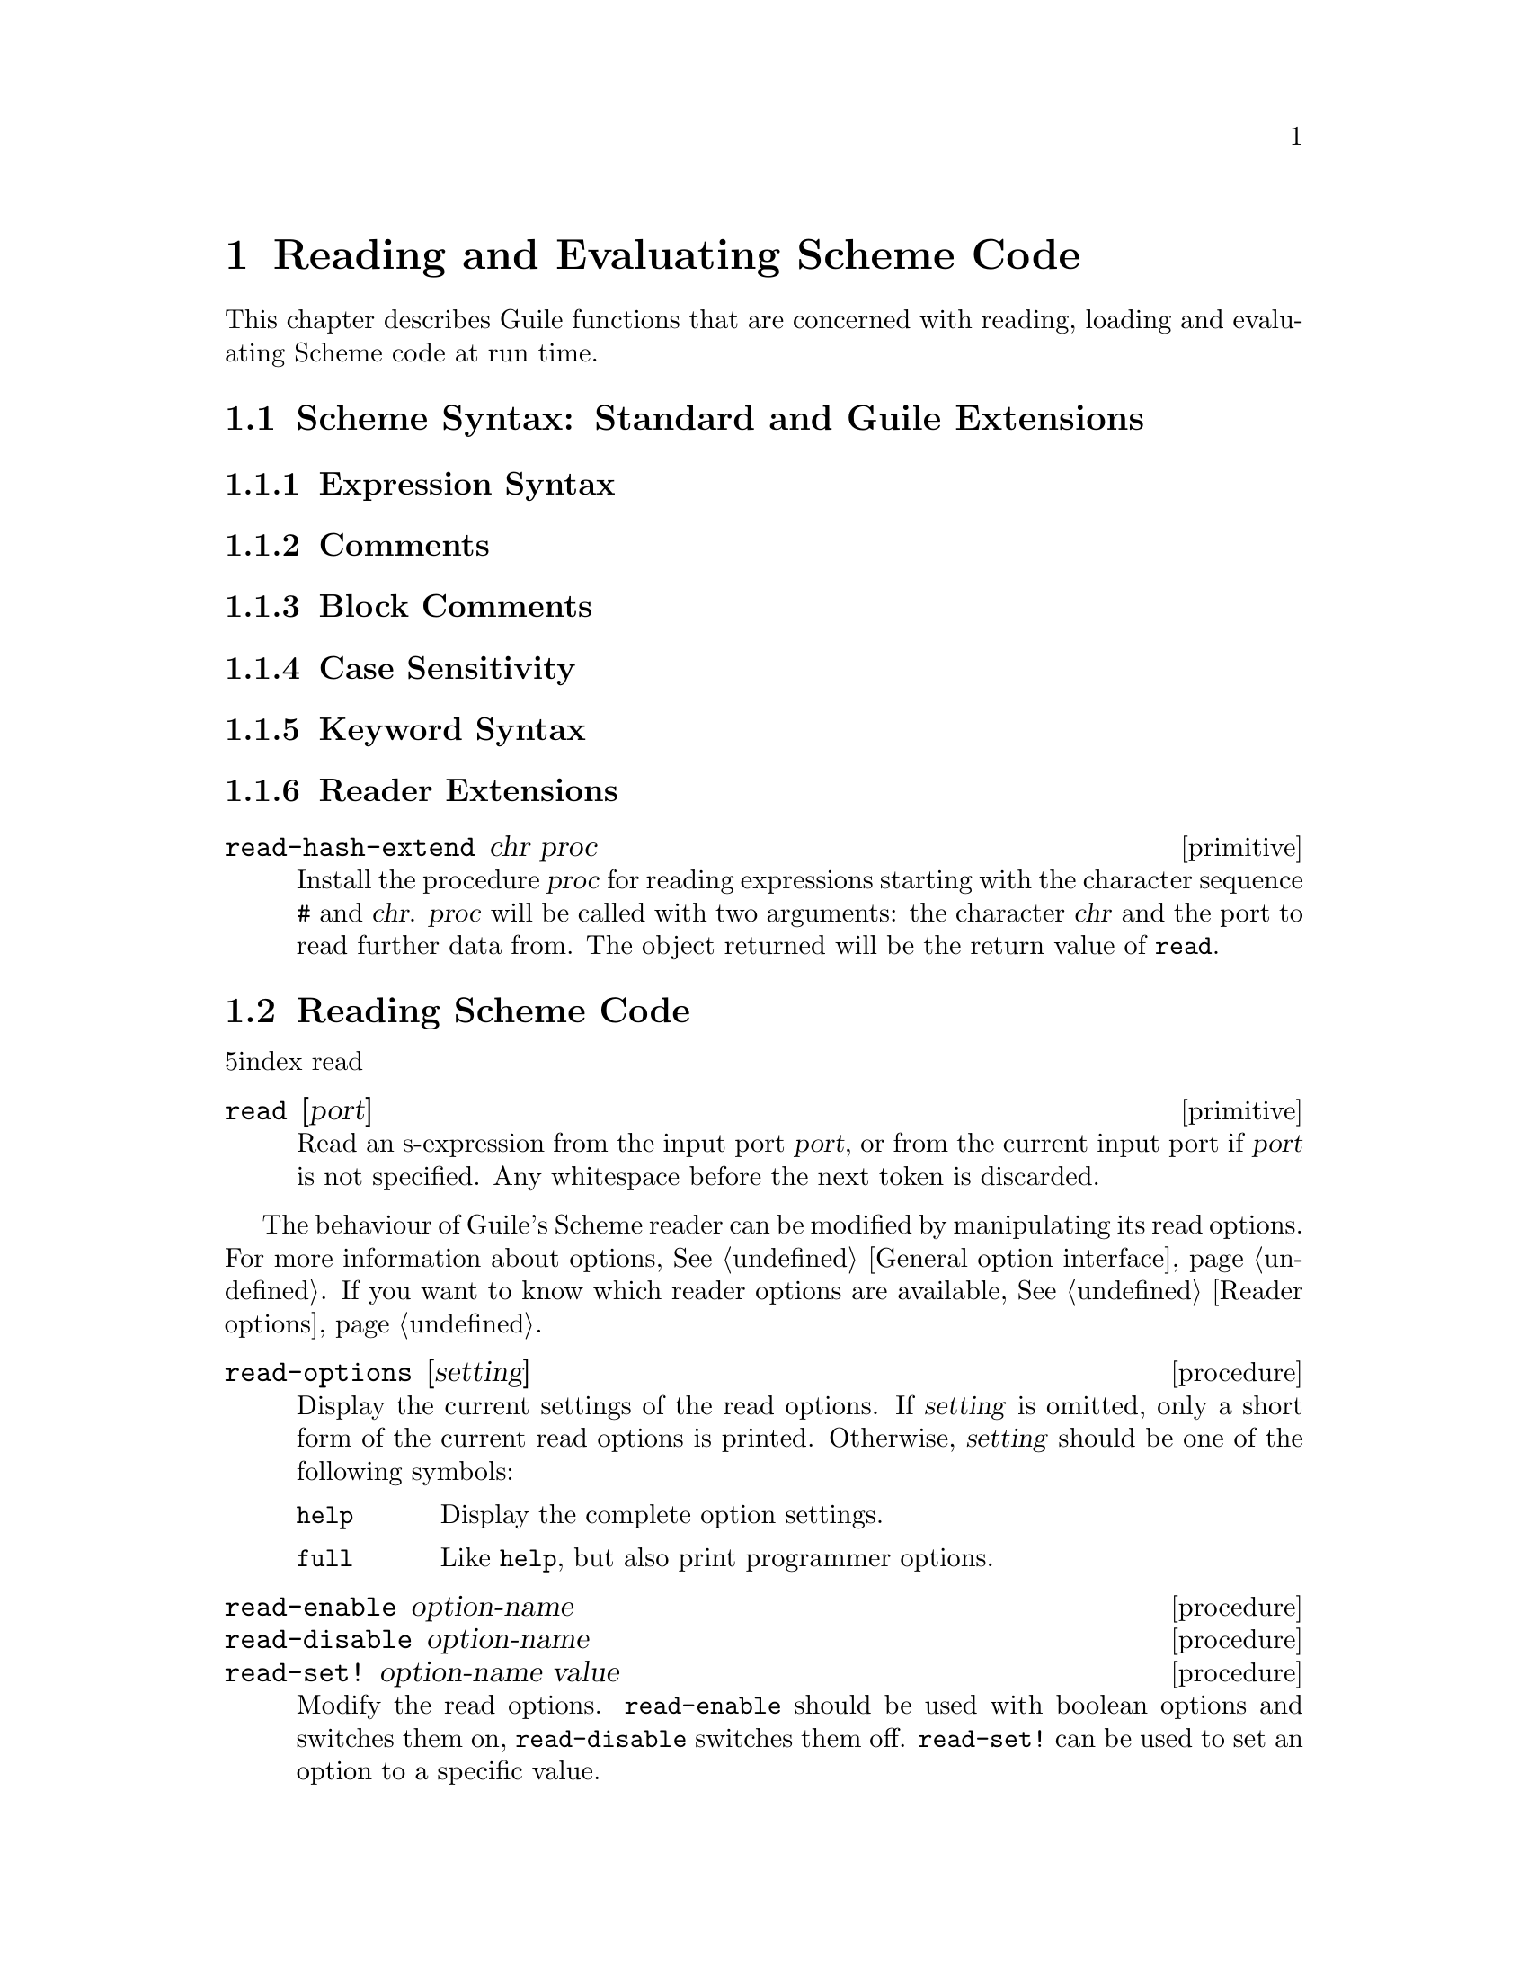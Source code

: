 @page
@node Read/Load/Eval
@chapter Reading and Evaluating Scheme Code

This chapter describes Guile functions that are concerned with reading,
loading and evaluating Scheme code at run time.

@menu
* Scheme Syntax::               Standard and extended Scheme syntax.
* Scheme Read::                 Reading Scheme code.
* Fly Evaluation::              Procedures for on the fly evaluation.
* Loading::                     Loading Scheme code from file.
* Delayed Evaluation::          Postponing evaluation until it is needed.
* Local Evaluation::            Evaluation in a local environment.
* Evaluator Behaviour::         Modifying Guile's evaluator.
@end menu


@node Scheme Syntax
@section Scheme Syntax: Standard and Guile Extensions

@menu
* Expression Syntax::
* Comments::
* Block Comments::
* Case Sensitivity::
* Keyword Syntax::
* Reader Extensions::
@end menu


@node Expression Syntax
@subsection Expression Syntax


@node Comments
@subsection Comments


@node Block Comments
@subsection Block Comments


@node Case Sensitivity
@subsection Case Sensitivity


@node Keyword Syntax
@subsection Keyword Syntax


@node Reader Extensions
@subsection Reader Extensions

@c docstring begin (texi-doc-string "guile" "read-hash-extend")
@deffn primitive read-hash-extend chr proc
Install the procedure @var{proc} for reading expressions
starting with the character sequence @code{#} and @var{chr}.
@var{proc} will be called with two arguments:  the character
@var{chr} and the port to read further data from. The object
returned will be the return value of @code{read}.
@end deffn


@node Scheme Read
@section Reading Scheme Code

@r5index read
@c docstring begin (texi-doc-string "guile" "read")
@deffn primitive read [port]
Read an s-expression from the input port @var{port}, or from
the current input port if @var{port} is not specified.
Any whitespace before the next token is discarded.
@end deffn

The behaviour of Guile's Scheme reader can be modified by manipulating
its read options.  For more information about options, @xref{General
option interface}.  If you want to know which reader options are
available, @xref{Reader options}.

@c FIXME::martin: This is taken from libguile/options.c.  Is there 
@c actually a difference between 'help and 'full?

@deffn procedure read-options [setting]
Display the current settings of the read options.  If @var{setting} is
omitted, only a short form of the current read options is printed.
Otherwise, @var{setting} should be one of the following symbols:
@table @code
@item help
Display the complete option settings.
@item full
Like @code{help}, but also print programmer options.
@end table
@end deffn

@deffn procedure read-enable option-name
@deffnx procedure read-disable option-name
@deffnx procedure read-set! option-name value
Modify the read options.  @code{read-enable} should be used with boolean
options and switches them on, @code{read-disable} switches them off.
@code{read-set!} can be used to set an option to a specific value.
@end deffn

@c docstring begin (texi-doc-string "guile" "read-options-interface")
@deffn primitive read-options-interface [setting]
Option interface for the read options. Instead of using
this procedure directly, use the procedures @code{read-enable},
@code{read-disable}, @code{read-set!} and @code{read-options}.
@end deffn


@node Fly Evaluation
@section Procedures for On the Fly Evaluation

@r5index eval
@c ARGFIXME environment/environment specifier
@c docstring begin (texi-doc-string "guile" "eval")
@deffn primitive eval exp environment
Evaluate @var{exp}, a list representing a Scheme expression, in the
environment given by @var{environment specifier}.
@end deffn

@r5index interaction-environment
@c docstring begin (texi-doc-string "guile" "interaction-environment")
@deffn primitive interaction-environment
Return a specifier for the environment that contains
implementation--defined bindings, typically a superset of those
listed in the report.  The intent is that this procedure will
return the environment in which the implementation would
evaluate expressions dynamically typed by the user.
@end deffn

@c docstring begin (texi-doc-string "guile" "eval-string")
@deffn primitive eval-string string
Evaluate @var{string} as the text representation of a Scheme
form or forms, and return whatever value they produce.
Evaluation takes place in the environment returned by the
procedure @code{interaction-environment}.
@end deffn

@c docstring begin (texi-doc-string "guile" "apply:nconc2last")
@deffn primitive apply:nconc2last lst
Given a list (@var{arg1} @dots{} @var{args}), this function
conses the @var{arg1} @dots{} arguments onto the front of
@var{args}, and returns the resulting list. Note that
@var{args} is a list; thus, the argument to this function is
a list whose last element is a list.
Note: Rather than do new consing, @code{apply:nconc2last}
destroys its argument, so use with care.
@end deffn

@r5index apply
@deffn primitive apply proc arg1 @dots{} args
@var{proc} must be a procedure and @var{args} must be a list.  Call
@var{proc} with the elements of the list @code{(append (list @var{arg1}
@dots{}) @var{args})} as the actual arguments.
@end deffn

@deffn primitive primitive-eval exp
Evaluate @var{exp} in the top-level environment specified by
the current module.
@end deffn

@deffn primitive eval2 obj env_thunk
Evaluate @var{exp}, a Scheme expression, in the environment
designated by @var{lookup}, a symbol-lookup function."
Do not use this version of eval, it does not play well
with the module system.  Use @code{eval} or
@code{primitive-eval} instead.
@end deffn

@deffn primitive read-and-eval! [port]
Read a form from @var{port} (standard input by default), and evaluate it
(memoizing it in the process) in the top-level environment.  If no data
is left to be read from @var{port}, an @code{end-of-file} error is
signalled.
@end deffn


@node Loading
@section Loading Scheme Code from File

@r5index load
@deffn procedure load filename
Load @var{file} and evaluate its contents in the top-level environment.
The load paths are searched.  If the variable @code{%load-hook} is
defined, it should be bound to a procedure that will be called before
any code is loaded.  See documentation for @code{%load-hook} later in
this section.
@end deffn

@c docstring begin (texi-doc-string "guile" "primitive-load")
@deffn primitive primitive-load filename
Load the file named @var{filename} and evaluate its contents in
the top-level environment. The load paths are not searched;
@var{filename} must either be a full pathname or be a pathname
relative to the current directory.  If the  variable
@code{%load-hook} is defined, it should be bound to a procedure
that will be called before any code is loaded.  See the
documentation for @code{%load-hook} later in this section.
@end deffn

@c docstring begin (texi-doc-string "guile" "primitive-load-path")
@deffn primitive primitive-load-path filename
Search @var{%load-path} for the file named @var{filename} and
load it into the top-level environment.  If @var{filename} is a
relative pathname and is not found in the list of search paths,
an error is signalled.
@end deffn

@c docstring begin (texi-doc-string "guile" "%search-load-path")
@deffn primitive %search-load-path filename
Search @var{%load-path} for the file named @var{filename},
which must be readable by the current user.  If @var{filename}
is found in the list of paths to search or is an absolute
pathname, return its full pathname.  Otherwise, return
@code{#f}.  Filenames may have any of the optional extensions
in the @code{%load-extensions} list; @code{%search-load-path}
will try each extension automatically.
@end deffn

@defvar %load-hook
A procedure to be run whenever @code{primitive-load} is called.  If this
procedure is defined, it will be called with the filename argument that
was passed to @code{primitive-load}.

@example
(define %load-hook (lambda (file)
                     (display "Loading ")
                     (display file)
                     (write-line "...."))) @result{} undefined
(load-from-path "foo.scm")
@print{} Loading /usr/local/share/guile/site/foo.scm....
@end example

@end defvar

@c docstring begin (texi-doc-string "guile" "current-load-port")
@deffn primitive current-load-port
Return the current-load-port.
The load port is used internally by @code{primitive-load}.
@end deffn

@defvar %load-extensions
A list of default file extensions for files containing Scheme code.
@code{%search-load-path} tries each of these extensions when looking for
a file to load.  By default, @code{%load-extensions} is bound to the
list @code{("" ".scm")}.
@end defvar


@node Delayed Evaluation
@section Delayed Evaluation

[delay]

@c docstring begin (texi-doc-string "guile" "promise?")
@deffn primitive promise? obj
Return true if @var{obj} is a promise, i.e. a delayed computation
(@pxref{Delayed evaluation,,,r4rs.info,The Revised^4 Report on Scheme}).
@end deffn

@r5index force
@c docstring begin (texi-doc-string "guile" "force")
@deffn primitive force x
If the promise @var{x} has not been computed yet, compute and
return @var{x}, otherwise just return the previously computed
value.
@end deffn


@node Local Evaluation
@section Local Evaluation

[the-environment]

@c docstring begin (texi-doc-string "guile" "local-eval")
@deffn primitive local-eval exp [env]
Evaluate @var{exp} in its environment.  If @var{env} is supplied,
it is the environment in which to evaluate @var{exp}.  Otherwise,
@var{exp} must be a memoized code object (in which case, its environment
is implicit).
@end deffn


@node Evaluator Behaviour
@section Evaluator Behaviour

@c FIXME::martin: Maybe this node name is bad, but the old name clashed with
@c `Evaluator options' under `Options and Config'.

The behaviour of Guile's evaluator can be modified by manipulating the
evaluator options.  For more information about options, @xref{General
option interface}.  If you want to know which reader options are
available, @xref{Evaluator options}.

@c FIXME::martin: This is taken from libguile/options.c.  Is there 
@c actually a difference between 'help and 'full?

@deffn procedure eval-options [setting]
Display the current settings of the evaluator options.  If @var{setting}
is omitted, only a short form of the current evaluator options is
printed.  Otherwise, @var{setting} should be one of the following
symbols:
@table @code
@item help
Display the complete option settings.
@item full
Like @code{help}, but also print programmer options.
@end table
@end deffn

@deffn procedure eval-enable option-name
@deffnx procedure eval-disable option-name
@deffnx procedure eval-set! option-name value
Modify the evaluator options.  @code{eval-enable} should be used with boolean
options and switches them on, @code{eval-disable} switches them off.
@code{eval-set!} can be used to set an option to a specific value.
@end deffn

@c docstring begin (texi-doc-string "guile" "eval-options-interface")
@deffn primitive eval-options-interface [setting]
Option interface for the evaluation options. Instead of using
this procedure directly, use the procedures @code{eval-enable},
@code{eval-disable}, @code{eval-set!} and @code{eval-options}.
@end deffn

@c FIXME::martin: Why aren't these procedure named like the other options
@c procedures?

@deffn procedure traps [setting]
Display the current settings of the evaluator traps options.  If
@var{setting} is omitted, only a short form of the current evaluator
traps options is printed.  Otherwise, @var{setting} should be one of the
following symbols:
@table @code
@item help
Display the complete option settings.
@item full
Like @code{help}, but also print programmer options.
@end table
@end deffn

@deffn procedure trap-enable option-name
@deffnx procedure trap-disable option-name
@deffnx procedure trap-set! option-name value
Modify the evaluator options.  @code{trap-enable} should be used with boolean
options and switches them on, @code{trap-disable} switches them off.
@code{trap-set!} can be used to set an option to a specific value.
@end deffn

@c docstring begin (texi-doc-string "guile" "evaluator-traps-interface")
@deffn primitive evaluator-traps-interface [setting]
Option interface for the evaluator trap options.
@end deffn


@c Local Variables:
@c TeX-master: "guile.texi"
@c End:
